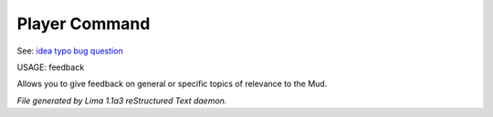 Player Command
==============

See: `idea <idea.html>`_ `typo <typo.html>`_ `bug <bug.html>`_ `question <question.html>`_ 

USAGE:  feedback

Allows you to give feedback on general or specific topics of relevance to the Mud.



*File generated by Lima 1.1a3 reStructured Text daemon.*
